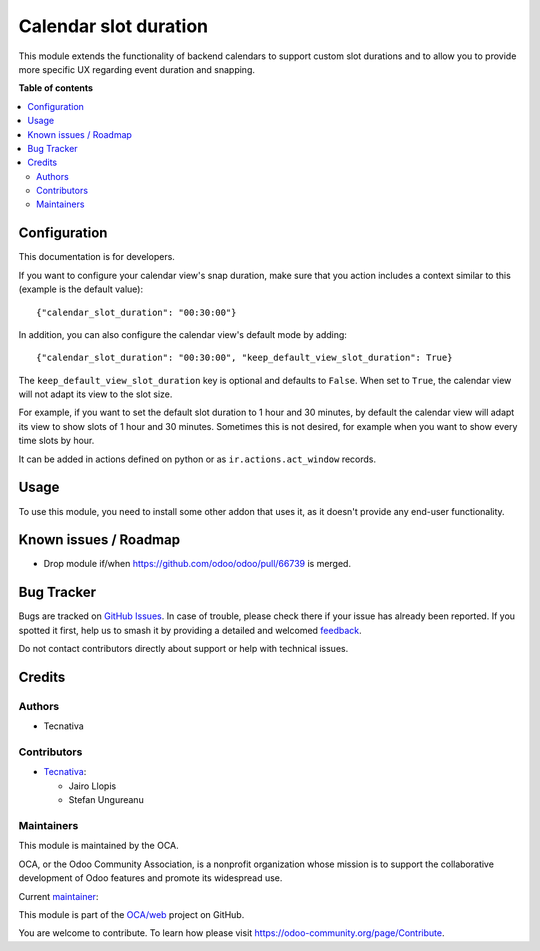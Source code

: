 ======================
Calendar slot duration
======================

.. 
   !!!!!!!!!!!!!!!!!!!!!!!!!!!!!!!!!!!!!!!!!!!!!!!!!!!!
   !! This file is generated by oca-gen-addon-readme !!
   !! changes will be overwritten.                   !!
   !!!!!!!!!!!!!!!!!!!!!!!!!!!!!!!!!!!!!!!!!!!!!!!!!!!!
   !! source digest: sha256:3a39a33ad7a9a5a3673b1461fb0f8651e690a8437512f2a9c58b6614319fe3af
   !!!!!!!!!!!!!!!!!!!!!!!!!!!!!!!!!!!!!!!!!!!!!!!!!!!!

.. |badge1| image:: https://img.shields.io/badge/maturity-Production%2FStable-green.png
    :target: https://odoo-community.org/page/development-status
    :alt: Production/Stable
.. |badge2| image:: https://img.shields.io/badge/licence-LGPL--3-blue.png
    :target: http://www.gnu.org/licenses/lgpl-3.0-standalone.html
    :alt: License: LGPL-3
.. |badge3| image:: https://img.shields.io/badge/github-OCA%2Fweb-lightgray.png?logo=github
    :target: https://github.com/OCA/web/tree/16.0/web_calendar_slot_duration
    :alt: OCA/web
.. |badge4| image:: https://img.shields.io/badge/weblate-Translate%20me-F47D42.png
    :target: https://translation.odoo-community.org/projects/web-16-0/web-16-0-web_calendar_slot_duration
    :alt: Translate me on Weblate
.. |badge5| image:: https://img.shields.io/badge/runboat-Try%20me-875A7B.png
    :target: https://runboat.odoo-community.org/builds?repo=OCA/web&target_branch=16.0
    :alt: Try me on Runboat

|badge1| |badge2| |badge3| |badge4| |badge5|

This module extends the functionality of backend calendars to support custom
slot durations and to allow you to provide more specific UX regarding event
duration and snapping.

**Table of contents**

.. contents::
   :local:

Configuration
=============

This documentation is for developers.

If you want to configure your calendar view's snap duration, make sure that you
action includes a context similar to this (example is the default value)::

    {"calendar_slot_duration": "00:30:00"}

In addition, you can also configure the calendar view's default mode by adding::

    {"calendar_slot_duration": "00:30:00", "keep_default_view_slot_duration": True}

The ``keep_default_view_slot_duration`` key is optional and defaults to ``False``.
When set to ``True``, the calendar view will not adapt its view to the slot size.

For example, if you want to set the default slot duration to 1 hour and 30 minutes,
by default the calendar view will adapt its view to show slots of 1 hour and 30 minutes.
Sometimes this is not desired, for example when you want to show every time slots by hour.

It can be added in actions defined on python or as ``ir.actions.act_window``
records.

Usage
=====

To use this module, you need to install some other addon that uses it, as it
doesn't provide any end-user functionality.

Known issues / Roadmap
======================

* Drop module if/when https://github.com/odoo/odoo/pull/66739 is merged.

Bug Tracker
===========

Bugs are tracked on `GitHub Issues <https://github.com/OCA/web/issues>`_.
In case of trouble, please check there if your issue has already been reported.
If you spotted it first, help us to smash it by providing a detailed and welcomed
`feedback <https://github.com/OCA/web/issues/new?body=module:%20web_calendar_slot_duration%0Aversion:%2016.0%0A%0A**Steps%20to%20reproduce**%0A-%20...%0A%0A**Current%20behavior**%0A%0A**Expected%20behavior**>`_.

Do not contact contributors directly about support or help with technical issues.

Credits
=======

Authors
~~~~~~~

* Tecnativa

Contributors
~~~~~~~~~~~~

* `Tecnativa <https://www.tecnativa.com>`_:

  * Jairo Llopis
  * Stefan Ungureanu

Maintainers
~~~~~~~~~~~

This module is maintained by the OCA.

.. image:: https://odoo-community.org/logo.png
   :alt: Odoo Community Association
   :target: https://odoo-community.org

OCA, or the Odoo Community Association, is a nonprofit organization whose
mission is to support the collaborative development of Odoo features and
promote its widespread use.

.. |maintainer-Yajo| image:: https://github.com/Yajo.png?size=40px
    :target: https://github.com/Yajo
    :alt: Yajo

Current `maintainer <https://odoo-community.org/page/maintainer-role>`__:

|maintainer-Yajo| 

This module is part of the `OCA/web <https://github.com/OCA/web/tree/16.0/web_calendar_slot_duration>`_ project on GitHub.

You are welcome to contribute. To learn how please visit https://odoo-community.org/page/Contribute.
